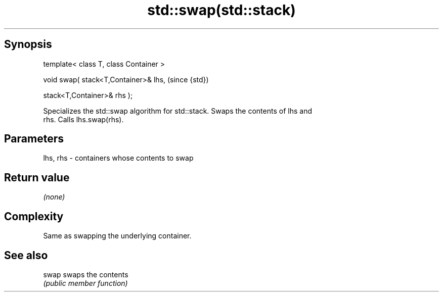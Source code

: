 .TH std::swap(std::stack) 3 "Jun 28 2014" "2.0 | http://cppreference.com" "C++ Standard Libary"
.SH Synopsis
   template< class T, class Container >

   void swap( stack<T,Container>& lhs,    (since {std})

              stack<T,Container>& rhs );

   Specializes the std::swap algorithm for std::stack. Swaps the contents of lhs and
   rhs. Calls lhs.swap(rhs).

.SH Parameters

   lhs, rhs - containers whose contents to swap

.SH Return value

   \fI(none)\fP

.SH Complexity

   Same as swapping the underlying container.

.SH See also

   swap swaps the contents
        \fI(public member function)\fP 
